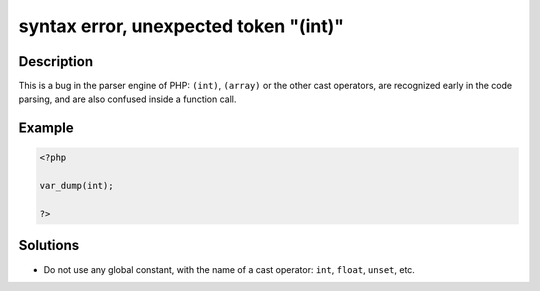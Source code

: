 .. _syntax-error,-unexpected-token-"(int)":

syntax error, unexpected token "(int)"
--------------------------------------
 
.. meta::
	:description:
		syntax error, unexpected token "(int)": This is a bug in the parser engine of PHP: ``(int)``, ``(array)`` or the other cast operators, are recognized early in the code parsing, and are also confused inside a function call.
	:og:image: https://php-errors.readthedocs.io/en/latest/_static/logo.png
	:og:type: article
	:og:title: syntax error, unexpected token &quot;(int)&quot;
	:og:description: This is a bug in the parser engine of PHP: ``(int)``, ``(array)`` or the other cast operators, are recognized early in the code parsing, and are also confused inside a function call
	:og:url: https://php-errors.readthedocs.io/en/latest/messages/syntax-error%2C-unexpected-token-%22%28int%29%22.html
	:og:locale: en
	:twitter:card: summary_large_image
	:twitter:site: @exakat
	:twitter:title: syntax error, unexpected token "(int)"
	:twitter:description: syntax error, unexpected token "(int)": This is a bug in the parser engine of PHP: ``(int)``, ``(array)`` or the other cast operators, are recognized early in the code parsing, and are also confused inside a function call
	:twitter:creator: @exakat
	:twitter:image:src: https://php-errors.readthedocs.io/en/latest/_static/logo.png

.. raw:: html

	<script type="application/ld+json">{"@context":"https:\/\/schema.org","@graph":[{"@type":"WebPage","@id":"https:\/\/php-errors.readthedocs.io\/en\/latest\/tips\/syntax-error,-unexpected-token-\"(int)\".html","url":"https:\/\/php-errors.readthedocs.io\/en\/latest\/tips\/syntax-error,-unexpected-token-\"(int)\".html","name":"syntax error, unexpected token \"(int)\"","isPartOf":{"@id":"https:\/\/www.exakat.io\/"},"datePublished":"Mon, 14 Apr 2025 20:36:04 +0000","dateModified":"Mon, 14 Apr 2025 20:36:04 +0000","description":"This is a bug in the parser engine of PHP: ``(int)``, ``(array)`` or the other cast operators, are recognized early in the code parsing, and are also confused inside a function call","inLanguage":"en-US","potentialAction":[{"@type":"ReadAction","target":["https:\/\/php-tips.readthedocs.io\/en\/latest\/tips\/syntax-error,-unexpected-token-\"(int)\".html"]}]},{"@type":"WebSite","@id":"https:\/\/www.exakat.io\/","url":"https:\/\/www.exakat.io\/","name":"Exakat","description":"Smart PHP static analysis","inLanguage":"en-US"}]}</script>

Description
___________
 
This is a bug in the parser engine of PHP: ``(int)``, ``(array)`` or the other cast operators, are recognized early in the code parsing, and are also confused inside a function call.

Example
_______

.. code-block:: php

   <?php
   
   var_dump(int);
   
   ?>

Solutions
_________

+ Do not use any global constant, with the name of a cast operator: ``int``, ``float``, ``unset``, etc.

